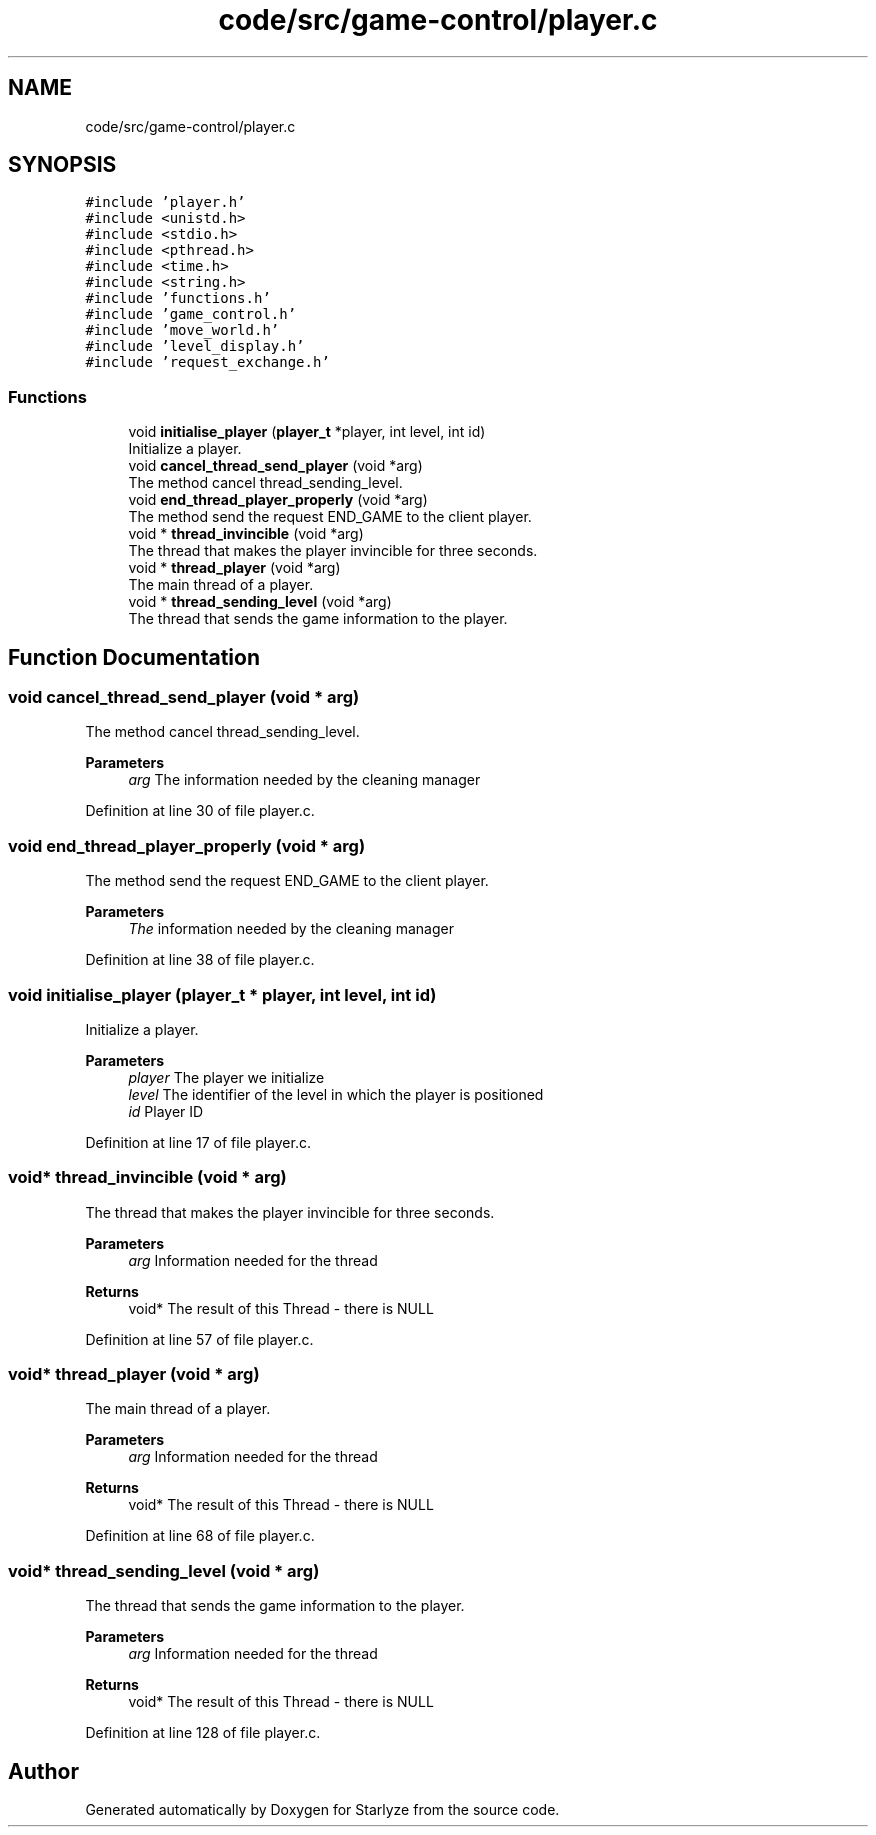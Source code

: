 .TH "code/src/game-control/player.c" 3 "Sun Apr 2 2023" "Version 1.0" "Starlyze" \" -*- nroff -*-
.ad l
.nh
.SH NAME
code/src/game-control/player.c
.SH SYNOPSIS
.br
.PP
\fC#include 'player\&.h'\fP
.br
\fC#include <unistd\&.h>\fP
.br
\fC#include <stdio\&.h>\fP
.br
\fC#include <pthread\&.h>\fP
.br
\fC#include <time\&.h>\fP
.br
\fC#include <string\&.h>\fP
.br
\fC#include 'functions\&.h'\fP
.br
\fC#include 'game_control\&.h'\fP
.br
\fC#include 'move_world\&.h'\fP
.br
\fC#include 'level_display\&.h'\fP
.br
\fC#include 'request_exchange\&.h'\fP
.br

.SS "Functions"

.in +1c
.ti -1c
.RI "void \fBinitialise_player\fP (\fBplayer_t\fP *player, int level, int id)"
.br
.RI "Initialize a player\&. "
.ti -1c
.RI "void \fBcancel_thread_send_player\fP (void *arg)"
.br
.RI "The method cancel thread_sending_level\&. "
.ti -1c
.RI "void \fBend_thread_player_properly\fP (void *arg)"
.br
.RI "The method send the request END_GAME to the client player\&. "
.ti -1c
.RI "void * \fBthread_invincible\fP (void *arg)"
.br
.RI "The thread that makes the player invincible for three seconds\&. "
.ti -1c
.RI "void * \fBthread_player\fP (void *arg)"
.br
.RI "The main thread of a player\&. "
.ti -1c
.RI "void * \fBthread_sending_level\fP (void *arg)"
.br
.RI "The thread that sends the game information to the player\&. "
.in -1c
.SH "Function Documentation"
.PP 
.SS "void cancel_thread_send_player (void * arg)"

.PP
The method cancel thread_sending_level\&. 
.PP
\fBParameters\fP
.RS 4
\fIarg\fP The information needed by the cleaning manager 
.RE
.PP

.PP
Definition at line 30 of file player\&.c\&.
.SS "void end_thread_player_properly (void * arg)"

.PP
The method send the request END_GAME to the client player\&. 
.PP
\fBParameters\fP
.RS 4
\fIThe\fP information needed by the cleaning manager 
.RE
.PP

.PP
Definition at line 38 of file player\&.c\&.
.SS "void initialise_player (\fBplayer_t\fP * player, int level, int id)"

.PP
Initialize a player\&. 
.PP
\fBParameters\fP
.RS 4
\fIplayer\fP The player we initialize 
.br
\fIlevel\fP The identifier of the level in which the player is positioned 
.br
\fIid\fP Player ID 
.RE
.PP

.PP
Definition at line 17 of file player\&.c\&.
.SS "void* thread_invincible (void * arg)"

.PP
The thread that makes the player invincible for three seconds\&. 
.PP
\fBParameters\fP
.RS 4
\fIarg\fP Information needed for the thread 
.RE
.PP
\fBReturns\fP
.RS 4
void* The result of this Thread - there is NULL 
.RE
.PP

.PP
Definition at line 57 of file player\&.c\&.
.SS "void* thread_player (void * arg)"

.PP
The main thread of a player\&. 
.PP
\fBParameters\fP
.RS 4
\fIarg\fP Information needed for the thread 
.RE
.PP
\fBReturns\fP
.RS 4
void* The result of this Thread - there is NULL 
.RE
.PP

.PP
Definition at line 68 of file player\&.c\&.
.SS "void* thread_sending_level (void * arg)"

.PP
The thread that sends the game information to the player\&. 
.PP
\fBParameters\fP
.RS 4
\fIarg\fP Information needed for the thread 
.RE
.PP
\fBReturns\fP
.RS 4
void* The result of this Thread - there is NULL 
.RE
.PP

.PP
Definition at line 128 of file player\&.c\&.
.SH "Author"
.PP 
Generated automatically by Doxygen for Starlyze from the source code\&.

